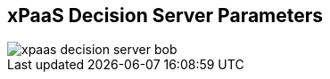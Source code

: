 :scrollbar:
:data-uri:
:noaudio:

== xPaaS Decision Server Parameters

image::images/xpaas_decision_server_bob.gif[]

ifdef::showscript[]

When using the S2I Deployment: The Decision Server topology for the deployment works in this way:
1. The command to create a new container is received in the OCP Master node with the following parameters:
  * SOURCE_REPOSITORY_URL
  * SOURCE_REPOSITORY_REF
  * CONTEXT_DIR
2. The base image is retrieved from the Red Hat OCP Registry.
3. The source code is retrieved from the given source repository parameters.
4. If given, the MAVEN_MIRROR_URL is used to retrieve additional dependencies from a Maven Nexus repository.
5. All this information is put together by OCP and a new container is generated with the given resources.

endif::showscript[]
